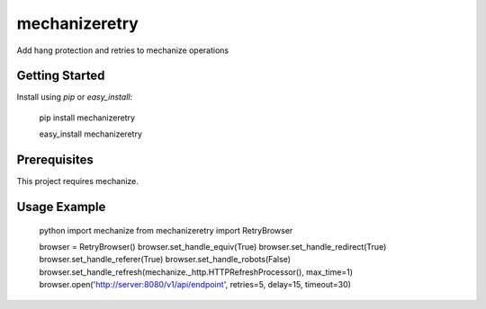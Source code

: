 ==============
mechanizeretry
==============

Add hang protection and retries to mechanize operations

Getting Started
***************

Install using `pip` or `easy_install`:

    pip install mechanizeretry

    easy_install mechanizeretry

Prerequisites
*************

This project requires mechanize.

Usage Example
*************

    python
    import mechanize
    from mechanizeretry import RetryBrowser
    
    browser = RetryBrowser()
    browser.set_handle_equiv(True)
    browser.set_handle_redirect(True)
    browser.set_handle_referer(True)
    browser.set_handle_robots(False)
    browser.set_handle_refresh(mechanize._http.HTTPRefreshProcessor(), max_time=1)
    browser.open('http://server:8080/v1/api/endpoint', retries=5, delay=15, timeout=30)


